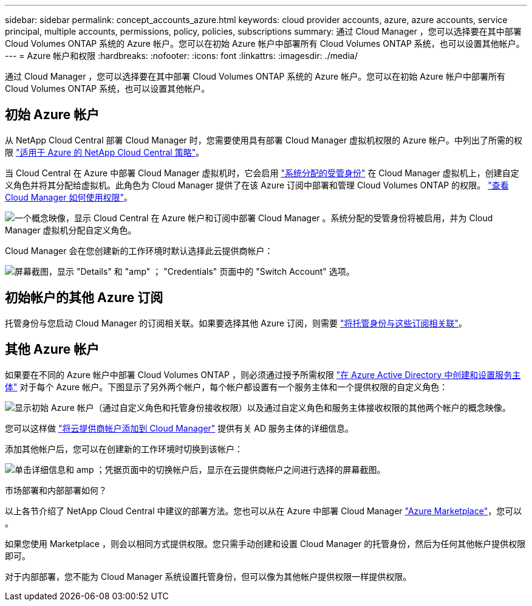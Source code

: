 ---
sidebar: sidebar 
permalink: concept_accounts_azure.html 
keywords: cloud provider accounts, azure, azure accounts, service principal, multiple accounts, permissions, policy, policies, subscriptions 
summary: 通过 Cloud Manager ，您可以选择要在其中部署 Cloud Volumes ONTAP 系统的 Azure 帐户。您可以在初始 Azure 帐户中部署所有 Cloud Volumes ONTAP 系统，也可以设置其他帐户。 
---
= Azure 帐户和权限
:hardbreaks:
:nofooter: 
:icons: font
:linkattrs: 
:imagesdir: ./media/


[role="lead"]
通过 Cloud Manager ，您可以选择要在其中部署 Cloud Volumes ONTAP 系统的 Azure 帐户。您可以在初始 Azure 帐户中部署所有 Cloud Volumes ONTAP 系统，也可以设置其他帐户。



== 初始 Azure 帐户

从 NetApp Cloud Central 部署 Cloud Manager 时，您需要使用具有部署 Cloud Manager 虚拟机权限的 Azure 帐户。中列出了所需的权限 https://mysupport.netapp.com/cloudontap/iampolicies["适用于 Azure 的 NetApp Cloud Central 策略"^]。

当 Cloud Central 在 Azure 中部署 Cloud Manager 虚拟机时，它会启用 https://docs.microsoft.com/en-us/azure/active-directory/managed-identities-azure-resources/overview["系统分配的受管身份"^] 在 Cloud Manager 虚拟机上，创建自定义角色并将其分配给虚拟机。此角色为 Cloud Manager 提供了在该 Azure 订阅中部署和管理 Cloud Volumes ONTAP 的权限。 link:reference_permissions.html#what-cloud-manager-does-with-azure-permissions["查看 Cloud Manager 如何使用权限"]。

image:diagram_permissions_initial_azure.png["一个概念映像，显示 Cloud Central 在 Azure 帐户和订阅中部署 Cloud Manager 。系统分配的受管身份将被启用，并为 Cloud Manager 虚拟机分配自定义角色。"]

Cloud Manager 会在您创建新的工作环境时默认选择此云提供商帐户：

image:screenshot_accounts_select_azure.gif["屏幕截图，显示 \"Details\" 和 \"amp\" ； \"Credentials\" 页面中的 \"Switch Account\" 选项。"]



== 初始帐户的其他 Azure 订阅

托管身份与您启动 Cloud Manager 的订阅相关联。如果要选择其他 Azure 订阅，则需要 link:task_adding_azure_accounts.html#associating-additional-azure-subscriptions-with-a-managed-identity["将托管身份与这些订阅相关联"]。



== 其他 Azure 帐户

如果要在不同的 Azure 帐户中部署 Cloud Volumes ONTAP ，则必须通过授予所需权限 link:task_adding_azure_accounts.html["在 Azure Active Directory 中创建和设置服务主体"] 对于每个 Azure 帐户。下图显示了另外两个帐户，每个帐户都设置有一个服务主体和一个提供权限的自定义角色：

image:diagram_permissions_multiple_azure.png["显示初始 Azure 帐户（通过自定义角色和托管身份接收权限）以及通过自定义角色和服务主体接收权限的其他两个帐户的概念映像。"]

您可以这样做 link:task_adding_azure_accounts.html#adding-azure-accounts-to-cloud-manager["将云提供商帐户添加到 Cloud Manager"] 提供有关 AD 服务主体的详细信息。

添加其他帐户后，您可以在创建新的工作环境时切换到该帐户：

image:screenshot_accounts_switch_azure.gif["单击详细信息和 amp ；凭据页面中的切换帐户后，显示在云提供商帐户之间进行选择的屏幕截图。"]

.市场部署和内部部署如何？
****
以上各节介绍了 NetApp Cloud Central 中建议的部署方法。您也可以从在 Azure 中部署 Cloud Manager link:task_launching_azure_mktp.html["Azure Marketplace"]，您可以 。

如果您使用 Marketplace ，则会以相同方式提供权限。您只需手动创建和设置 Cloud Manager 的托管身份，然后为任何其他帐户提供权限即可。

对于内部部署，您不能为 Cloud Manager 系统设置托管身份，但可以像为其他帐户提供权限一样提供权限。

****